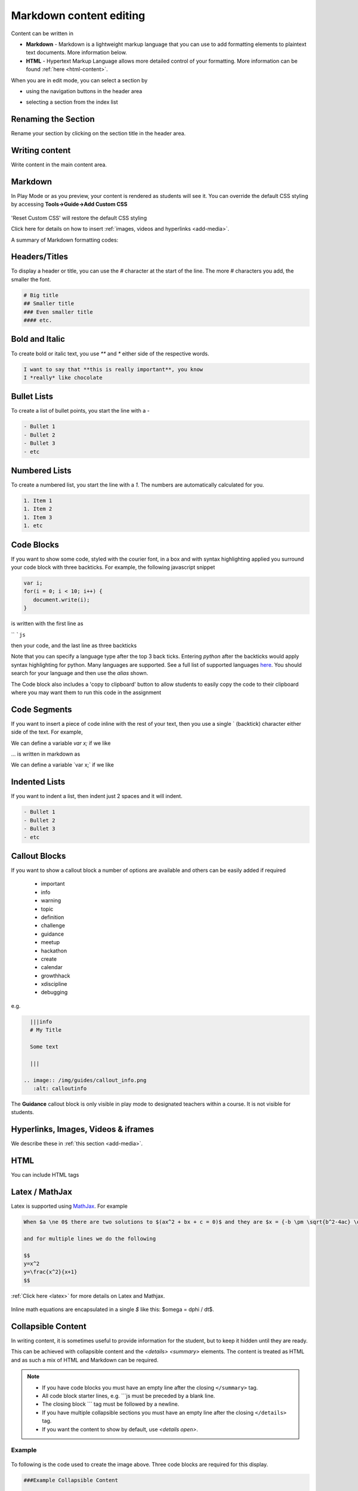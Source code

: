 .. meta::
   :description: Using Markdown to format your Guides content

.. _markdown-content-editing:

Markdown content editing
========================

Content can be written in

- **Markdown** - Markdown is a lightweight markup language that you can use to add formatting elements to plaintext text documents. More information below.
- **HTML** - Hypertext Markup Language allows more detailed control of your formatting. More information can be found :ref:`here <html-content>`.

When you are in edit mode, you can select a section by

- using the navigation buttons in the header area
- selecting a section from the index list

  .. image:: /img/guides/editnav.png
     :alt: editnav




Renaming the Section
********************
Rename your section by clicking on the section title in the header area.

Writing content
***************
Write content in the main content area.

Markdown
********

In Play Mode or as you preview, your content is rendered as students will see it. You can override the default CSS styling by accessing **Tools->Guide->Add Custom CSS**

  .. image:: /img/guides/guidecss.png
     :alt: Guide CSS



'Reset Custom CSS' will restore the default CSS styling

Click here for details on how to insert :ref:`images, videos and hyperlinks <add-media>`.

A summary of Markdown formatting codes:

Headers/Titles
**************
To display a header or title, you can use the `#` character at the start of the line. The more `#` characters you add, the smaller the font.

.. code:: markdown

    # Big title
    ## Smaller title
    ### Even smaller title
    #### etc.


Bold and Italic
***************
To create bold or italic text, you use `**` and `*` either side of the respective words.

.. code:: markdown

    I want to say that **this is really important**, you know
    I *really* like chocolate


Bullet Lists
************
To create a list of bullet points, you start the line with a `-`

.. code:: markdown

    - Bullet 1
    - Bullet 2
    - Bullet 3
    - etc


Numbered Lists
**************
To create a numbered list, you start the line with a `1.` The numbers are automatically calculated for you.

.. code:: markdown

    1. Item 1
    1. Item 2
    1. Item 3
    1. etc

Code Blocks
***********
If you want to show some code, styled with the courier font, in a box and with syntax highlighting applied you surround your code block with three backticks. For example, the following javascript snippet

.. code:: javascript

    var i;
    for(i = 0; i < 10; i++) {
       document.write(i);
    }


is written with the first line as

`` ```js``

then your code, and the last line as three backticks


Note that you can specify a language type after the top 3 back ticks. Entering `python` after the backticks would apply syntax highlighting for python. Many languages are supported. See a full list of supported languages `here <https://github.com/github/linguist/blob/master/lib/linguist/languages.yml>`_. You should search for your language and then use the `alias` shown.

The Code block also includes a 'copy to clipboard' button to allow students to easily copy the code to their clipboard where you may want them to run this code in the assignment

  .. image:: /img/guides/copyclipboard.png
     :alt: copy to clipboard





Code Segments
*************
If you want to insert a piece of code inline with the rest of your text, then you use a single \` (backtick) character either side of the text. For example,

We can define a variable `var x;` if we like

... is written in markdown as

We can define a variable \`var x;\` if we like


Indented Lists
**************
If you want to indent a list, then indent just 2 spaces and it will indent.

.. code:: markdown

      - Bullet 1
      - Bullet 2
      - Bullet 3
      - etc


Callout Blocks
**************
If you want to show a callout block a number of options are available and others can be easily added if required

  - important
  - info
  - warning
  - topic
  - definition
  - challenge
  - guidance
  - meetup
  - hackathon
  - create
  - calendar
  - growthhack
  - xdiscipline
  - debugging

e.g.

.. code:: markdown

    |||info
    # My Title

    Some text

    |||

  .. image:: /img/guides/callout_info.png
     :alt: calloutinfo




The **Guidance** callout block is only visible in play mode to designated teachers within a course. It is not visible for students.


Hyperlinks, Images, Videos & iframes
************************************
We describe these in :ref:`this section <add-media>`.

HTML
****
You can include HTML tags


Latex / MathJax
***************

Latex is supported using `MathJax <http://www.mathjax.org/>`_. For example

.. code:: markdown

    When $a \ne 0$ there are two solutions to $(ax^2 + bx + c = 0)$ and they are $x = {-b \pm \sqrt{b^2-4ac} \over 2a}$

    and for multiple lines we do the following

    $$
    y=x^2
    y=\frac{x^2}{x+1}
    $$


:ref:`Click here <latex>` for more details on Latex and Mathjax.

  .. image:: /img/guides/mathjax.png
     :alt: MathJax



Inline math equations are encapsulated in a single `$` like this: $\omega = d\phi / dt$.

Collapsible Content
*******************
In writing content, it is sometimes useful to provide information for the student, but to keep it hidden until they are ready.

This can be achieved with collapsible content and the `<details> <summary>` elements. The content is treated as HTML and as such a mix of HTML and Markdown can be required.

.. Note::

  - If you have code blocks you must have an empty line after the closing ``</summary>`` tag.
  - All code block starter lines, e.g. \`\`\`js must be preceded by a blank line. 
  - The closing block \`\`\` tag must be followed by a newline. 
  - If you have multiple collapsible sections you must have an empty line after the closing ``</details>`` tag.
  - If you want the content to show by default, use `<details  open>`.

Example
-------

  .. image:: /img/guides/collapsible.png
     :alt: CollapsibleContent



To following is the code used to create the image above. Three code blocks are required for this display. 

.. code:: markdown

    ###Example Collapsible Content

    <details><summary>
        There are some <b>Special Numeric Values</b> which are part of the number data type. For each of the variables <code>a</code> <code>b</code>and <code>c</code> print out their data types and values.
    </summary><hr>

    The result of any mathematical operation will produce a value of type `number`.

    1. Variable `a` contains a value of `infinity` which represents mathematical infinity.
    2. Variable `b` is assigned a value where the left-hand operator looks like a `string` however JavaScript tries to convert it into a number which is successful.
    3. In the case of variable `c`, the string can't be converted and the operation returns the value of `NaN` which means _not a number_. If this is then used in susequent operations the value cascades and the result will also be `NaN`.

.. code:: markdown

    <h6>Code Block</h6>

    ```js `
    const name = {
            first: 'John',
            'last name': 'Doe',
            dob: {
                year: 1970,
                month: 'January'
        }
    }

.. code:: markdown

    </details>



